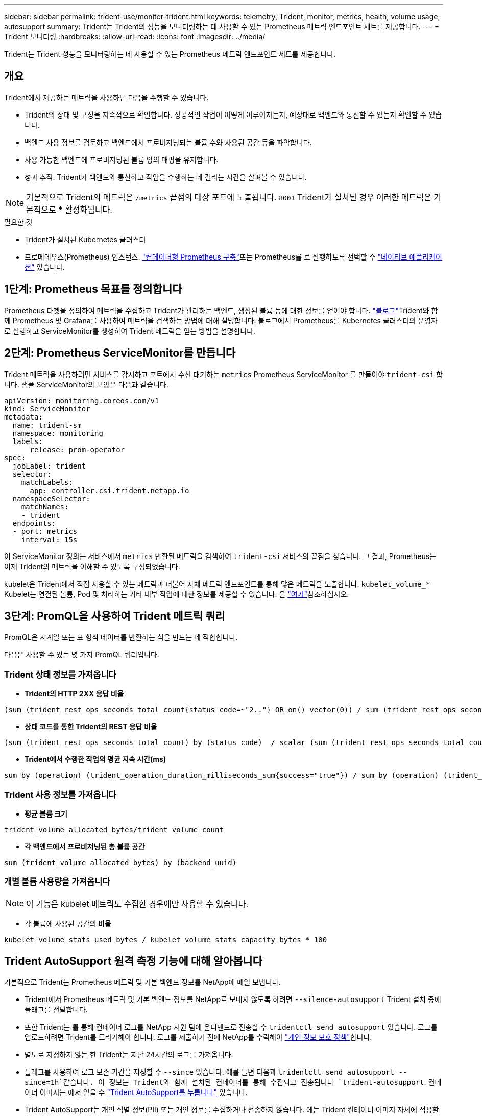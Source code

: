 ---
sidebar: sidebar 
permalink: trident-use/monitor-trident.html 
keywords: telemetry, Trident, monitor, metrics, health, volume usage, autosupport 
summary: Trident는 Trident의 성능을 모니터링하는 데 사용할 수 있는 Prometheus 메트릭 엔드포인트 세트를 제공합니다. 
---
= Trident 모니터링
:hardbreaks:
:allow-uri-read: 
:icons: font
:imagesdir: ../media/


[role="lead"]
Trident는 Trident 성능을 모니터링하는 데 사용할 수 있는 Prometheus 메트릭 엔드포인트 세트를 제공합니다.



== 개요

Trident에서 제공하는 메트릭을 사용하면 다음을 수행할 수 있습니다.

* Trident의 상태 및 구성을 지속적으로 확인합니다. 성공적인 작업이 어떻게 이루어지는지, 예상대로 백엔드와 통신할 수 있는지 확인할 수 있습니다.
* 백엔드 사용 정보를 검토하고 백엔드에서 프로비저닝되는 볼륨 수와 사용된 공간 등을 파악합니다.
* 사용 가능한 백엔드에 프로비저닝된 볼륨 양의 매핑을 유지합니다.
* 성과 추적. Trident가 백엔드와 통신하고 작업을 수행하는 데 걸리는 시간을 살펴볼 수 있습니다.



NOTE: 기본적으로 Trident의 메트릭은 `/metrics` 끝점의 대상 포트에 노출됩니다. `8001` Trident가 설치된 경우 이러한 메트릭은 기본적으로 * 활성화됩니다.

.필요한 것
* Trident가 설치된 Kubernetes 클러스터
* 프로메테우스(Prometheus) 인스턴스.  https://github.com/prometheus-operator/prometheus-operator["컨테이너형 Prometheus 구축"^]또는 Prometheus를 로 실행하도록 선택할 수 https://prometheus.io/download/["네이티브 애플리케이션"^] 있습니다.




== 1단계: Prometheus 목표를 정의합니다

Prometheus 타겟을 정의하여 메트릭을 수집하고 Trident가 관리하는 백엔드, 생성된 볼륨 등에 대한 정보를 얻어야 합니다.  https://netapp.io/2020/02/20/prometheus-and-trident/["블로그"^]Trident와 함께 Prometheus 및 Grafana를 사용하여 메트릭을 검색하는 방법에 대해 설명합니다. 블로그에서 Prometheus를 Kubernetes 클러스터의 운영자로 실행하고 ServiceMonitor를 생성하여 Trident 메트릭을 얻는 방법을 설명합니다.



== 2단계: Prometheus ServiceMonitor를 만듭니다

Trident 메트릭을 사용하려면 서비스를 감시하고 포트에서 수신 대기하는 `metrics` Prometheus ServiceMonitor 를 만들어야 `trident-csi` 합니다. 샘플 ServiceMonitor의 모양은 다음과 같습니다.

[listing]
----
apiVersion: monitoring.coreos.com/v1
kind: ServiceMonitor
metadata:
  name: trident-sm
  namespace: monitoring
  labels:
      release: prom-operator
spec:
  jobLabel: trident
  selector:
    matchLabels:
      app: controller.csi.trident.netapp.io
  namespaceSelector:
    matchNames:
    - trident
  endpoints:
  - port: metrics
    interval: 15s
----
이 ServiceMonitor 정의는 서비스에서 `metrics` 반환된 메트릭을 검색하여 `trident-csi` 서비스의 끝점을 찾습니다. 그 결과, Prometheus는 이제 Trident의 메트릭을 이해할 수 있도록 구성되었습니다.

kubelet은 Trident에서 직접 사용할 수 있는 메트릭과 더불어 자체 메트릭 엔드포인트를 통해 많은 메트릭을 노출합니다. `kubelet_volume_*` Kubelet는 연결된 볼륨, Pod 및 처리하는 기타 내부 작업에 대한 정보를 제공할 수 있습니다. 을 https://kubernetes.io/docs/concepts/cluster-administration/monitoring/["여기"^]참조하십시오.



== 3단계: PromQL을 사용하여 Trident 메트릭 쿼리

PromQL은 시계열 또는 표 형식 데이터를 반환하는 식을 만드는 데 적합합니다.

다음은 사용할 수 있는 몇 가지 PromQL 쿼리입니다.



=== Trident 상태 정보를 가져옵니다

* ** Trident의 HTTP 2XX 응답 비율**


[listing]
----
(sum (trident_rest_ops_seconds_total_count{status_code=~"2.."} OR on() vector(0)) / sum (trident_rest_ops_seconds_total_count)) * 100
----
* ** 상태 코드를 통한 Trident의 REST 응답 비율**


[listing]
----
(sum (trident_rest_ops_seconds_total_count) by (status_code)  / scalar (sum (trident_rest_ops_seconds_total_count))) * 100
----
* ** Trident에서 수행한 작업의 평균 지속 시간(ms)**


[listing]
----
sum by (operation) (trident_operation_duration_milliseconds_sum{success="true"}) / sum by (operation) (trident_operation_duration_milliseconds_count{success="true"})
----


=== Trident 사용 정보를 가져옵니다

* ** 평균 볼륨 크기**


[listing]
----
trident_volume_allocated_bytes/trident_volume_count
----
* ** 각 백엔드에서 프로비저닝된 총 볼륨 공간**


[listing]
----
sum (trident_volume_allocated_bytes) by (backend_uuid)
----


=== 개별 볼륨 사용량을 가져옵니다


NOTE: 이 기능은 kubelet 메트릭도 수집한 경우에만 사용할 수 있습니다.

* 각 볼륨에 사용된 공간의** 비율**


[listing]
----
kubelet_volume_stats_used_bytes / kubelet_volume_stats_capacity_bytes * 100
----


== Trident AutoSupport 원격 측정 기능에 대해 알아봅니다

기본적으로 Trident는 Prometheus 메트릭 및 기본 백엔드 정보를 NetApp에 매일 보냅니다.

* Trident에서 Prometheus 메트릭 및 기본 백엔드 정보를 NetApp로 보내지 않도록 하려면 `--silence-autosupport` Trident 설치 중에 플래그를 전달합니다.
* 또한 Trident는 를 통해 컨테이너 로그를 NetApp 지원 팀에 온디맨드로 전송할 수 `tridentctl send autosupport` 있습니다. 로그를 업로드하려면 Trident를 트리거해야 합니다. 로그를 제출하기 전에 NetApp를 수락해야 https://www.netapp.com/company/legal/privacy-policy/["개인 정보 보호 정책"^]합니다.
* 별도로 지정하지 않는 한 Trident는 지난 24시간의 로그를 가져옵니다.
* 플래그를 사용하여 로그 보존 기간을 지정할 수 `--since` 있습니다. 예를 들면 다음과 `tridentctl send autosupport --since=1h`같습니다. 이 정보는 Trident와 함께 설치된 컨테이너를 통해 수집되고 전송됩니다 `trident-autosupport`. 컨테이너 이미지는 에서 얻을 수 https://hub.docker.com/r/netapp/trident-autosupport["Trident AutoSupport를 누릅니다"^] 있습니다.
* Trident AutoSupport는 개인 식별 정보(PII) 또는 개인 정보를 수집하거나 전송하지 않습니다. 에는 Trident 컨테이너 이미지 자체에 적용할 수 없는 가 https://www.netapp.com/us/media/enduser-license-agreement-worldwide.pdf["EULA"^] 포함되어 있습니다. 데이터 보안 및 신뢰에 대한 NetApp의 노력에 대해 더 자세히 알아볼 수 https://www.netapp.com/pdf.html?item=/media/14114-enduserlicenseagreementworldwidepdf.pdf["여기"^]있습니다.


Trident에서 보낸 페이로드의 예는 다음과 같습니다.

[listing]
----
---
items:
- backendUUID: ff3852e1-18a5-4df4-b2d3-f59f829627ed
  protocol: file
  config:
    version: 1
    storageDriverName: ontap-nas
    debug: false
    debugTraceFlags:
    disableDelete: false
    serialNumbers:
    - nwkvzfanek_SN
    limitVolumeSize: ''
  state: online
  online: true

----
* AutoSupport 메시지는 NetApp의 AutoSupport 엔드포인트로 전송됩니다. 개인 레지스트리를 사용하여 컨테이너 이미지를 저장하는 경우 플래그를 사용할 수 `--image-registry` 있습니다.
* 또한 설치 YAML 파일을 생성하여 프록시 URL을 구성할 수도 있습니다. 을 사용하여 YAML 파일을 만들고 `--proxy-url` 에서 컨테이너에 `trident-deployment.yaml` 대한 인수를 `trident-autosupport` 추가하면 이 작업을 수행할 수 `tridentctl install --generate-custom-yaml` 있습니다.




== Trident 메트릭을 비활성화합니다

**메트릭이 보고되지 않도록 하려면 플래그를 사용하여 사용자 지정 YAML을 생성하고 편집하여 `--metrics` 컨테이너에 대한 플래그가 호출되지 않도록 `trident-main` 해야 `--generate-custom-yaml` 합니다.
